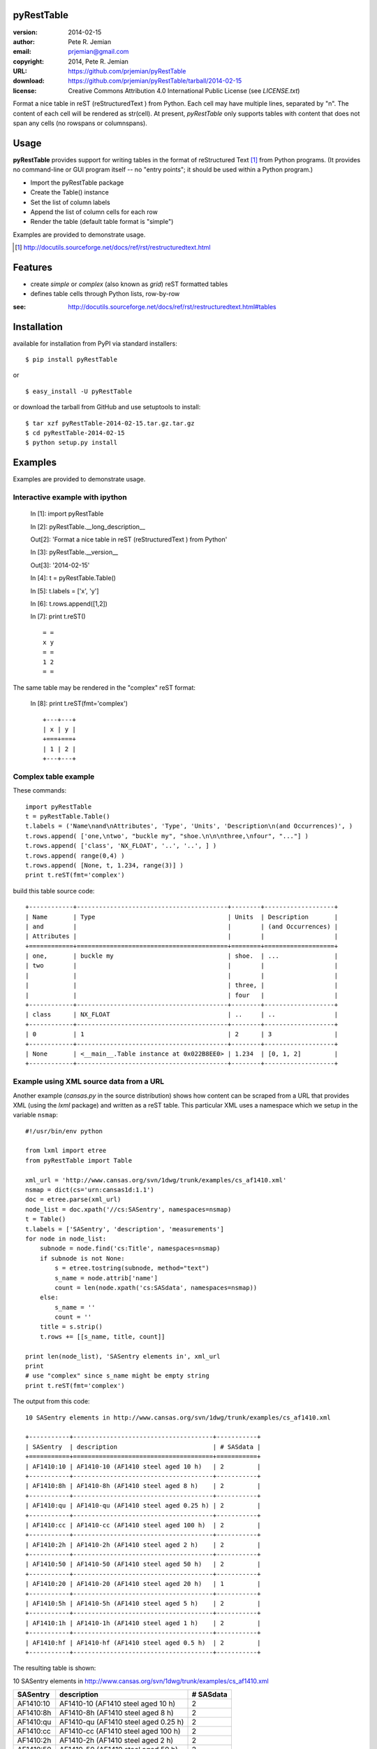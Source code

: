 pyRestTable
===========

:version:   2014-02-15
:author:    Pete R. Jemian
:email:     prjemian@gmail.com
:copyright: 2014, Pete R. Jemian
:URL:       https://github.com/prjemian/pyRestTable
:download:  https://github.com/prjemian/pyRestTable/tarball/2014-02-15
:license:   Creative Commons Attribution 4.0 International Public License (see *LICENSE.txt*)

Format a nice table in reST (reStructuredText ) from Python.
Each cell may have multiple lines, separated by "\n".
The content of each cell will be rendered as str(cell).
At present, *pyRestTable* only supports tables with content 
that does not span any cells (no rowspans or columnspans).

Usage
=====

**pyRestTable** provides support for
writing tables in the format of reStructured Text [#]_ 
from Python programs.  (It provides
no command-line or GUI program itself -- no "entry points"; 
it should be used within a Python program.)

* Import the pyRestTable package
* Create the Table() instance
* Set the list of column labels
* Append the list of column cells for each row
* Render the table (default table format is "simple")

Examples are provided to demonstrate usage.

.. [#] http://docutils.sourceforge.net/docs/ref/rst/restructuredtext.html

Features
========

* create *simple* or *complex* (also known as *grid*) reST formatted tables
* defines table cells through Python lists, row-by-row

:see: http://docutils.sourceforge.net/docs/ref/rst/restructuredtext.html#tables

Installation
============

available for installation from PyPI via standard installers::

  $ pip install pyRestTable

or

::

  $ easy_install -U pyRestTable
  
or download the tarball from GitHub and use setuptools to install::

  $ tar xzf pyRestTable-2014-02-15.tar.gz.tar.gz
  $ cd pyRestTable-2014-02-15
  $ python setup.py install

Examples
========

Examples are provided to demonstrate usage.

Interactive example with ipython
--------------------------------

   In [1]: import pyRestTable
   
   In [2]: pyRestTable.__long_description__
   
   Out[2]: 'Format a nice table in reST (reStructuredText ) from Python'
   
   In [3]: pyRestTable.__version__
   
   Out[3]: '2014-02-15'
   
   In [4]: t = pyRestTable.Table()
   
   In [5]: t.labels = ['x', 'y']
   
   In [6]: t.rows.append([1,2])
   
   In [7]: print t.reST()

   ::

	   = =
	   x y
	   = =
	   1 2
	   = =

The same table may be rendered in the "complex" reST format:
   
   In [8]: print t.reST(fmt='complex')

   ::
   
		+---+---+
		| x | y |
		+===+===+
		| 1 | 2 |
		+---+---+
   

Complex table example
---------------------

These commands::

    import pyRestTable
    t = pyRestTable.Table()
    t.labels = ('Name\nand\nAttributes', 'Type', 'Units', 'Description\n(and Occurrences)', )
    t.rows.append( ['one,\ntwo', "buckle my", "shoe.\n\n\nthree,\nfour", "..."] )
    t.rows.append( ['class', 'NX_FLOAT', '..', '..', ] )
    t.rows.append( range(0,4) )
    t.rows.append( [None, t, 1.234, range(3)] )
    print t.reST(fmt='complex')

build this table source code::

    +------------+-----------------------------------------+--------+-------------------+
    | Name       | Type                                    | Units  | Description       |
    | and        |                                         |        | (and Occurrences) |
    | Attributes |                                         |        |                   |
    +============+=========================================+========+===================+
    | one,       | buckle my                               | shoe.  | ...               |
    | two        |                                         |        |                   |
    |            |                                         |        |                   |
    |            |                                         | three, |                   |
    |            |                                         | four   |                   |
    +------------+-----------------------------------------+--------+-------------------+
    | class      | NX_FLOAT                                | ..     | ..                |
    +------------+-----------------------------------------+--------+-------------------+
    | 0          | 1                                       | 2      | 3                 |
    +------------+-----------------------------------------+--------+-------------------+
    | None       | <__main__.Table instance at 0x022B8EE0> | 1.234  | [0, 1, 2]         |
    +------------+-----------------------------------------+--------+-------------------+

Example using XML source data from a URL
----------------------------------------

Another example (*cansas.py* in the source distribution) shows how content can be 
scraped from a URL that provides XML (using the *lxml* package) and written as a
reST table.  This particular XML uses a namespace which we setup in the 
variable ``nsmap``::

	#!/usr/bin/env python
	
	from lxml import etree
	from pyRestTable import Table
	
	xml_url = 'http://www.cansas.org/svn/1dwg/trunk/examples/cs_af1410.xml'
	nsmap = dict(cs='urn:cansas1d:1.1')
	doc = etree.parse(xml_url)
	node_list = doc.xpath('//cs:SASentry', namespaces=nsmap)
	t = Table()
	t.labels = ['SASentry', 'description', 'measurements']
	for node in node_list:
	    subnode = node.find('cs:Title', namespaces=nsmap)
	    if subnode is not None:
	    	s = etree.tostring(subnode, method="text")
	    	s_name = node.attrib['name']
	    	count = len(node.xpath('cs:SASdata', namespaces=nsmap))
	    else:
	    	s_name = ''
	    	count = ''
	    title = s.strip()
	    t.rows += [[s_name, title, count]]
	
	print len(node_list), 'SASentry elements in', xml_url
	print
	# use "complex" since s_name might be empty string
	print t.reST(fmt='complex')

The output from this code::

	10 SASentry elements in http://www.cansas.org/svn/1dwg/trunk/examples/cs_af1410.xml

	+-----------+--------------------------------------+-----------+
	| SASentry  | description                          | # SASdata |
	+===========+======================================+===========+
	| AF1410:10 | AF1410-10 (AF1410 steel aged 10 h)   | 2         |
	+-----------+--------------------------------------+-----------+
	| AF1410:8h | AF1410-8h (AF1410 steel aged 8 h)    | 2         |
	+-----------+--------------------------------------+-----------+
	| AF1410:qu | AF1410-qu (AF1410 steel aged 0.25 h) | 2         |
	+-----------+--------------------------------------+-----------+
	| AF1410:cc | AF1410-cc (AF1410 steel aged 100 h)  | 2         |
	+-----------+--------------------------------------+-----------+
	| AF1410:2h | AF1410-2h (AF1410 steel aged 2 h)    | 2         |
	+-----------+--------------------------------------+-----------+
	| AF1410:50 | AF1410-50 (AF1410 steel aged 50 h)   | 2         |
	+-----------+--------------------------------------+-----------+
	| AF1410:20 | AF1410-20 (AF1410 steel aged 20 h)   | 1         |
	+-----------+--------------------------------------+-----------+
	| AF1410:5h | AF1410-5h (AF1410 steel aged 5 h)    | 2         |
	+-----------+--------------------------------------+-----------+
	| AF1410:1h | AF1410-1h (AF1410 steel aged 1 h)    | 2         |
	+-----------+--------------------------------------+-----------+
	| AF1410:hf | AF1410-hf (AF1410 steel aged 0.5 h)  | 2         |
	+-----------+--------------------------------------+-----------+

The resulting table is shown:

10 SASentry elements in http://www.cansas.org/svn/1dwg/trunk/examples/cs_af1410.xml

+-----------+--------------------------------------+-----------+
| SASentry  | description                          | # SASdata |
+===========+======================================+===========+
| AF1410:10 | AF1410-10 (AF1410 steel aged 10 h)   | 2         |
+-----------+--------------------------------------+-----------+
| AF1410:8h | AF1410-8h (AF1410 steel aged 8 h)    | 2         |
+-----------+--------------------------------------+-----------+
| AF1410:qu | AF1410-qu (AF1410 steel aged 0.25 h) | 2         |
+-----------+--------------------------------------+-----------+
| AF1410:cc | AF1410-cc (AF1410 steel aged 100 h)  | 2         |
+-----------+--------------------------------------+-----------+
| AF1410:2h | AF1410-2h (AF1410 steel aged 2 h)    | 2         |
+-----------+--------------------------------------+-----------+
| AF1410:50 | AF1410-50 (AF1410 steel aged 50 h)   | 2         |
+-----------+--------------------------------------+-----------+
| AF1410:20 | AF1410-20 (AF1410 steel aged 20 h)   | 1         |
+-----------+--------------------------------------+-----------+
| AF1410:5h | AF1410-5h (AF1410 steel aged 5 h)    | 2         |
+-----------+--------------------------------------+-----------+
| AF1410:1h | AF1410-1h (AF1410 steel aged 1 h)    | 2         |
+-----------+--------------------------------------+-----------+
| AF1410:hf | AF1410-hf (AF1410 steel aged 0.5 h)  | 2         |
+-----------+--------------------------------------+-----------+

